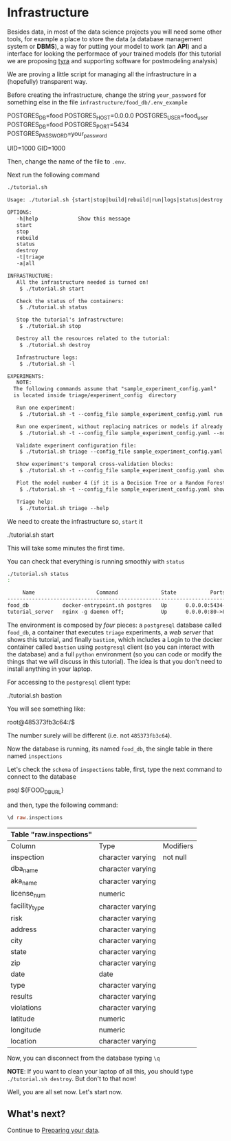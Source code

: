 #+STARTUP: showeverything
#+STARTUP: nohideblocks
#+PROPERTY: header-args:sql :engine postgresql
#+PROPERTY: header-args:sql+ :dbhost 0.0.0.0
#+PROPERTY: header-args:sql+ :dbport 5434
#+PROPERTY: header-args:sql+ :dbuser food_user
#+PROPERTY: header-args:sql+ :dbpassword some_password
#+PROPERTY: header-args:sql+ :database food
#+PROPERTY: header-args:sql+ :results table drawer
#+PROPERTY: header-args:sh  :results verbatim org
#+PROPERTY: header-args:sh+ :prologue exec 2>&1 :epilogue :
#+PROPERTY: header-args:ipython   :session Food_inspections


* Infrastructure

   Besides data, in most of the data science projects you will need some
   other tools, for example a place to store the data (a database
   management system or *DBMS*), a way
   for putting your model to work (an *API*) and a interface for looking
   the performace of your trained models (for this tutorial we are
   proposing [[https://github.com/dssg/tyra][tyra]] and supporting software for postmodeling analysis)

   We are proving a little script for managing all the infrastructure in
   a (hopefully) transparent way.

   Before creating the infrastructure, change the string =your_password=
   for something else in the file
   =infrastructure/food_db/.env_example=

   #+BEGIN_EXAMPLE sh :tangle infrastructure/env_example
    POSTGRES_DB=food
    POSTGRES_HOST=0.0.0.0
    POSTGRES_USER=food_user
    POSTGRES_DB=food
    POSTGRES_PORT=5434
    POSTGRES_PASSWORD=your_password

    UID=1000
    GID=1000
   #+END_EXAMPLE

   Then, change the name of the file to =.env=.

   Next run the following command

   #+BEGIN_SRC sh 
    ./tutorial.sh
   #+END_SRC

   #+RESULTS:
   #+BEGIN_SRC org
  Usage: ./tutorial.sh {start|stop|build|rebuild|run|logs|status|destroy|all|}

  OPTIONS:
     -h|help             Show this message
     start
     stop
     rebuild
     status
     destroy
     -t|triage
     -a|all

  INFRASTRUCTURE:
     All the infrastructure needed is turned on!
	  $ ./tutorial.sh start

     Check the status of the containers:
	  $ ./tutorial.sh status

     Stop the tutorial's infrastructure:
	  $ ./tutorial.sh stop

     Destroy all the resources related to the tutorial:
	  $ ./tutorial.sh destroy

     Infrastructure logs:
	  $ ./tutorial.sh -l

  EXPERIMENTS:
     NOTE:
	The following commands assume that "sample_experiment_config.yaml"
	is located inside triage/experiment_config  directory

     Run one experiment:
	  $ ./tutorial.sh -t --config_file sample_experiment_config.yaml run

     Run one experiment, without replacing matrices or models if already exist and with debug enabled:
	  $ ./tutorial.sh -t --config_file sample_experiment_config.yaml --no-replace --debug run

     Validate experiment configuration file:
	  $ ./tutorial.sh triage --config_file sample_experiment_config.yaml validate

     Show experiment's temporal cross-validation blocks:
	  $ ./tutorial.sh -t --config_file sample_experiment_config.yaml show_temporal_blocks

     Plot the model number 4 (if it is a Decision Tree or a Random Forest):
	  $ ./tutorial.sh -t --config_file sample_experiment_config.yaml show_model_plot --model 4

     Triage help:
	  $ ./tutorial.sh triage --help

   #+END_SRC

   We need to create the infrastructure so, =start= it

   #+BEGIN_EXAMPLE sh
    ./tutorial.sh start
   #+END_EXAMPLE

   This will take some minutes the first time.

   You can check that everything is running smoothly with =status=

   #+BEGIN_SRC sh
    ./tutorial.sh status
    :
   #+END_SRC

   #+RESULTS:
   #+BEGIN_SRC org
       Name                    Command              State           Ports         
  --------------------------------------------------------------------------------
  food_db           docker-entrypoint.sh postgres   Up      0.0.0.0:5434->5432/tcp
  tutorial_server   nginx -g daemon off;            Up      0.0.0.0:80->80/tcp    
   #+END_SRC


   The environment is composed by /four/ pieces: a
   =postgresql= database called =food_db=, a container that executes =triage=
   experiments, a /web server/ that shows this tutorial,  and finally =bastion=, which includes a
   Login to the docker container called =bastion= using =postgresql= client
   (so you can interact with the database) and a full =python=
   environment (so you can code or modify the things that we will
   discuss in this tutorial). The idea is that you don't need to
   install anything in your laptop.

   For accessing to the =postgresql= client type:

   #+BEGIN_EXAMPLE shell
  ./tutorial.sh bastion
   #+END_EXAMPLE

   You will see something like:

   #+BEGIN_EXAMPLE shell
  root@485373fb3c64:/$
   #+END_EXAMPLE

   The number surely will be different (i.e. not =485373fb3c64=).

   Now the database is running, its named =food_db=, the single table in
   there named =inspections=

   Let's check the =schema= of =inspections= table, first, type the next
   command to connect to the database

   #+BEGIN_EXAMPLE shell
  psql ${FOOD_DB_URL}
   #+END_EXAMPLE

   and then, type the following command:

   #+BEGIN_SRC sql
    \d raw.inspections
   #+END_SRC

   #+RESULTS:
   :RESULTS:
   | Table "raw.inspections" |                   |           |
   |-------------------------+-------------------+-----------|
   | Column                  | Type              | Modifiers |
   | inspection              | character varying | not null  |
   | dba_name                 | character varying |           |
   | aka_name                 | character varying |           |
   | license_num              | numeric           |           |
   | facility_type            | character varying |           |
   | risk                    | character varying |           |
   | address                 | character varying |           |
   | city                    | character varying |           |
   | state                   | character varying |           |
   | zip                     | character varying |           |
   | date                    | date              |           |
   | type                    | character varying |           |
   | results                 | character varying |           |
   | violations              | character varying |           |
   | latitude                | numeric           |           |
   | longitude               | numeric           |           |
   | location                | character varying |           |
   :END:

   Now, you can disconnect from the database typing =\q=


   *NOTE*: If you want to clean your laptop of all this, you should type
   =./tutorial.sh destroy=. But don't to that now!

   Well, you are all set now. Let's start now.

** What's next?

 Continue to [[file:data_preparation.org][Preparing your data]].
